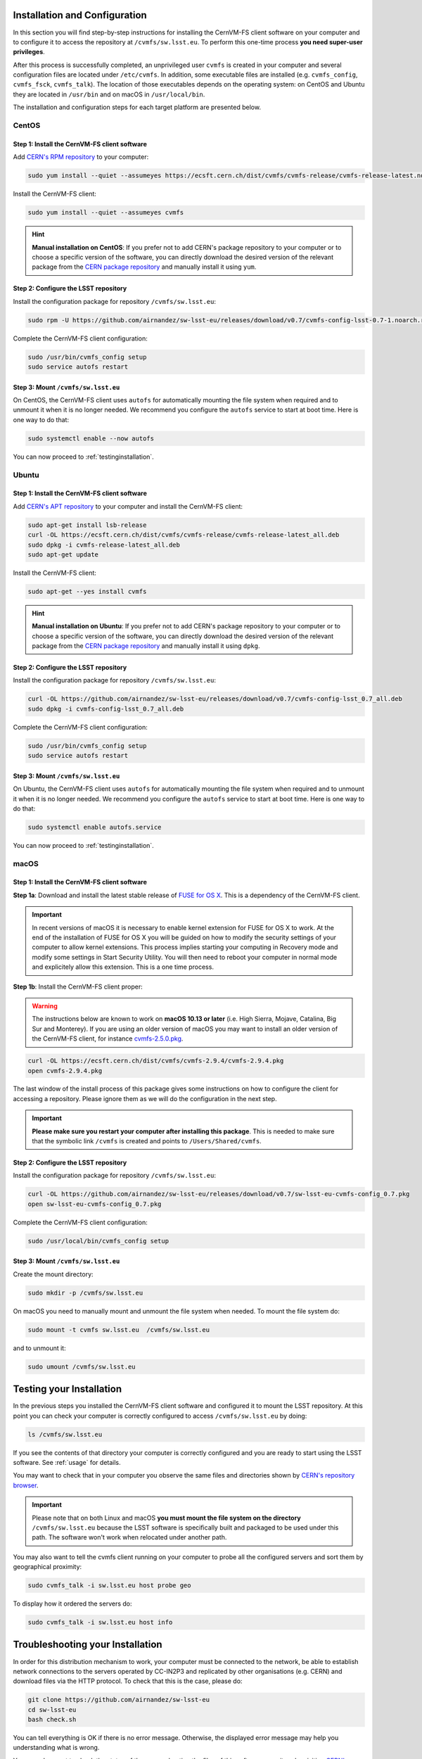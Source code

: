 .. _installation:

******************************
Installation and Configuration
******************************


In this section you will find step-by-step instructions for installing the CernVM-FS client software on your computer and to configure it to access the repository at ``/cvmfs/sw.lsst.eu``. To perform this one-time process **you need super-user privileges**.

After this process is successfully completed, an unprivileged user ``cvmfs`` is created in your computer and several configuration files are located under ``/etc/cvmfs``. In addition, some executable files are installed (e.g. ``cvmfs_config``, ``cvmfs_fsck``, ``cvmfs_talk``). The location of those executables depends on the operating system: on CentOS and Ubuntu they are located in ``/usr/bin`` and on macOS in ``/usr/local/bin``.

The installation and configuration steps for each target platform are presented below.

CentOS
======

Step 1: Install the CernVM-FS client software
---------------------------------------------

Add `CERN's RPM repository <https://cernvm.cern.ch/portal/filesystem/downloads>`_ to your computer:

.. code-block:: bash
 
    sudo yum install --quiet --assumeyes https://ecsft.cern.ch/dist/cvmfs/cvmfs-release/cvmfs-release-latest.noarch.rpm
 
Install the CernVM-FS client:

.. code-block:: bash

    sudo yum install --quiet --assumeyes cvmfs
 
.. hint::
   **Manual installation on CentOS**: If you prefer not to add CERN's package repository to your computer or to choose a specific version of the software, you can directly download the desired version of the relevant package from the `CERN package repository <https://cernvm.cern.ch/portal/filesystem/downloads>`_ and manually install it using ``yum``.


Step 2: Configure the LSST repository
-------------------------------------

Install the configuration package for repository ``/cvmfs/sw.lsst.eu``:

.. code-block:: bash 

    sudo rpm -U https://github.com/airnandez/sw-lsst-eu/releases/download/v0.7/cvmfs-config-lsst-0.7-1.noarch.rpm

Complete the CernVM-FS client configuration:

.. code-block:: bash 

    sudo /usr/bin/cvmfs_config setup
    sudo service autofs restart


Step 3: Mount ``/cvmfs/sw.lsst.eu`` 
-----------------------------------

On CentOS, the CernVM-FS client uses ``autofs`` for automatically mounting the file system when required and to unmount it when it is no longer needed. We recommend you configure the ``autofs`` service to start at boot time. Here is one way to do that:

.. code-block:: bash 

    sudo systemctl enable --now autofs

You can now proceed to :ref:`testinginstallation`.

Ubuntu
======

Step 1: Install the CernVM-FS client software
---------------------------------------------

Add `CERN's APT repository <https://cernvm.cern.ch/portal/filesystem/downloads>`_ to your computer and install the CernVM-FS client:

.. code-block:: bash
 
    sudo apt-get install lsb-release
    curl -OL https://ecsft.cern.ch/dist/cvmfs/cvmfs-release/cvmfs-release-latest_all.deb
    sudo dpkg -i cvmfs-release-latest_all.deb
    sudo apt-get update

Install the CernVM-FS client:

.. code-block:: bash
 
    sudo apt-get --yes install cvmfs

.. hint::
   **Manual installation on Ubuntu**: If you prefer not to add CERN's package repository to your computer or to choose a specific version of the software, you can directly download the desired version of the relevant package from the `CERN package repository <https://cernvm.cern.ch/portal/filesystem/downloads>`_ and manually install it using ``dpkg``.


Step 2: Configure the LSST repository
-------------------------------------

Install the configuration package for repository ``/cvmfs/sw.lsst.eu``:

.. code-block:: bash 

    curl -OL https://github.com/airnandez/sw-lsst-eu/releases/download/v0.7/cvmfs-config-lsst_0.7_all.deb
    sudo dpkg -i cvmfs-config-lsst_0.7_all.deb

Complete the CernVM-FS client configuration:

.. code-block:: bash 

    sudo /usr/bin/cvmfs_config setup
    sudo service autofs restart


Step 3: Mount ``/cvmfs/sw.lsst.eu`` 
-----------------------------------

On Ubuntu, the CernVM-FS client uses ``autofs`` for automatically mounting the file system when required and to unmount it when it is no longer needed. We recommend you configure the ``autofs`` service to start at boot time. Here is one way to do that:

.. code-block:: bash 

    sudo systemctl enable autofs.service

You can now proceed to :ref:`testinginstallation`.

macOS
=====

Step 1: Install the CernVM-FS client software
---------------------------------------------

**Step 1a**: Download and install the latest stable release of `FUSE for OS X <https://osxfuse.github.io>`_. This is a dependency of the CernVM-FS client.

.. important::

    In recent versions of macOS it is necessary to enable kernel extension for FUSE for OS X to work. At the end of the installation of FUSE for OS X you will be guided on how to modify the security settings of your computer to allow kernel extensions. This process implies starting your computing in Recovery mode and modify some settings in Start Security Utility. You will then need to reboot your computer in normal mode and explicitely allow this extension. This is a one time process.

**Step 1b**: Install the CernVM-FS client proper:

.. warning::

    The instructions below are known to work on **macOS 10.13 or later** (i.e. High Sierra, Mojave, Catalina, Big Sur and Monterey). If you are using an older version of macOS you may want to install an older version of the CernVM-FS client, for instance `cvmfs-2.5.0.pkg <https://ecsft.cern.ch/dist/cvmfs/cvmfs-2.5.0/cvmfs-2.5.0.pkg>`_.

.. code-block:: bash 

    curl -OL https://ecsft.cern.ch/dist/cvmfs/cvmfs-2.9.4/cvmfs-2.9.4.pkg
    open cvmfs-2.9.4.pkg

The last window of the install process of this package gives some instructions on how to configure the client for accessing a repository. Please ignore them as we will do the configuration in the next step.

.. important::

    **Please make sure you restart your computer after installing this package**. This is needed to make sure that the symbolic link ``/cvmfs`` is created and points to ``/Users/Shared/cvmfs``.


Step 2: Configure the LSST repository
-------------------------------------

Install the configuration package for repository ``/cvmfs/sw.lsst.eu``:

.. code-block:: bash 

    curl -OL https://github.com/airnandez/sw-lsst-eu/releases/download/v0.7/sw-lsst-eu-cvmfs-config_0.7.pkg
    open sw-lsst-eu-cvmfs-config_0.7.pkg

Complete the CernVM-FS client configuration:

.. code-block:: bash 

    sudo /usr/local/bin/cvmfs_config setup


Step 3: Mount ``/cvmfs/sw.lsst.eu`` 
-----------------------------------

Create the mount directory:

.. code-block:: bash 

    sudo mkdir -p /cvmfs/sw.lsst.eu

On macOS you need to manually mount and unmount the file system when needed. To mount the file system do:

.. code-block:: bash 

    sudo mount -t cvmfs sw.lsst.eu  /cvmfs/sw.lsst.eu

and to unmount it:

.. code-block:: bash

    sudo umount /cvmfs/sw.lsst.eu

.. _testinginstallation:

*************************
Testing your Installation
*************************

In the previous steps you installed the CernVM-FS client software and configured it to mount the LSST repository. At this point you can check your computer is correctly configured to access ``/cvmfs/sw.lsst.eu`` by doing:

.. code-block:: bash 

    ls /cvmfs/sw.lsst.eu

If you see the contents of that directory your computer is correctly configured and you are ready to start using the LSST software. See :ref:`usage` for details.

You may want to check that in your computer you observe the same files and directories shown by `CERN's repository browser <https://cvmfs-monitor-frontend.web.cern.ch/browse/sw.lsst.eu/>`_.

.. important::

    Please note that on both Linux and macOS **you must mount the file system on the directory** ``/cvmfs/sw.lsst.eu`` because the LSST software is specifically built and packaged to be used under this path. The software won't work when relocated under another path.

You may also want to tell the cvmfs client running on your computer to probe all the configured servers and sort them by geographical proximity:

.. code-block:: bash

    sudo cvmfs_talk -i sw.lsst.eu host probe geo

To display how it ordered the servers do:

.. code-block:: bash

    sudo cvmfs_talk -i sw.lsst.eu host info


.. _troubleshooting:

*********************************
Troubleshooting your Installation
*********************************

In order for this distribution mechanism to work, your computer must be connected to the network, be able to establish network connections to the servers operated by CC-IN2P3 and replicated by other organisations (e.g. CERN) and download files via the HTTP protocol. To check that this is the case, please do:

.. code-block:: bash
 
        git clone https://github.com/airnandez/sw-lsst-eu
        cd sw-lsst-eu
        bash check.sh

You can tell everything is OK if there is no error message. Otherwise, the displayed error message may help you understanding what is wrong.

You may also want to check the status of the servers hosting the files of this software repository by visiting `CERN's replication monitor <http://cernvm-monitor.cern.ch/cvmfs-monitor/sw.lsst.eu/>`_.

If this does not help solving your issue, please see :ref:`help`.

